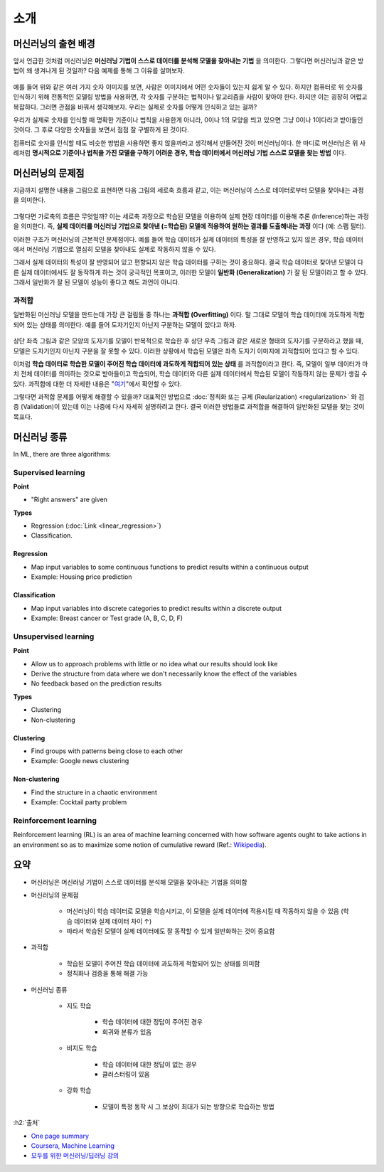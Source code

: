 ====
소개
====

머신러닝의 출현 배경
===================

앞서 언급한 것처럼 머신러닝은 **머신러닝 기법이 스스로 데이터를 분석해 모델을 찾아내는 기법** 을 의미한다. 그렇다면 머신러닝과 같은 방법이 왜 생겨나게 된 것일까? 다음 예제를 통해 그 이유를 살펴보자.

.. figure:: img/intro/numbers.png
    :align: center
    :scale: 100%

.. rst-class:: centered

    출처: `http://neuralnetworksanddeeplearning.com <http://neuralnetworksanddeeplearning.com/images/mnist_100_digits.png>`_

예를 들어 위와 같은 여러 가지 숫자 이미지를 보면, 사람은 이미지에서 어떤 숫자들이 있는지 쉽게 알 수 있다. 하지만 컴퓨터로 위 숫자를 인식하기 위해 전통적인 모델링 방법을 사용하면, 각 숫자를 구분하는 법칙이나 알고리즘을 사람이 찾아야 한다. 하지만 이는 굉장히 어렵고 복잡하다. 그러면 관점을 바꿔서 생각해보자. 우리는 실제로 숫자를 어떻게 인식하고 있는 걸까?

우리가 실제로 숫자를 인식할 때 명확한 기준이나 법칙을 사용한게 아니라, 0이나 1의 모양을 띄고 있으면 그냥 0이나 1이다라고 받아들인 것이다. 그 후로 다양한 숫자들을 보면서 점점 잘 구별하게 된 것이다.

컴퓨터로 숫자를 인식할 때도 비슷한 방법을 사용하면 좋지 않을까라고 생각해서 만들어진 것이 머신러닝이다. 한 마디로 머신러닝은 위 사례처럼 **명시적으로 기준이나 법칙을 가진 모델을 구하기 어려운 경우, 학습 데이터에서 머신러닝 기법 스스로 모델을 찾는 방법** 이다.


머신러닝의 문제점
================

지금까지 설명한 내용을 그림으로 표현하면 다음 그림의 세로축 흐름과 같고, 이는 머신러닝이 스스로 데이터로부터 모델을 찾아내는 과정을 의미한다.

.. figure:: img/intro/ml_process.png
    :align: center
    :scale: 50%

그렇다면 가로축의 흐름은 무엇일까? 이는 세로축 과정으로 학습된 모델을 이용하여 실제 현장 데이터를 이용해 추론 (Inference)하는 과정을 의미한다. 즉, **실제 데이터를 머신러닝 기법으로 찾아낸 (=학습된) 모델에 적용하여 원하는 결과를 도출해내는 과정** 이다 (예: 스팸 필터).

이러한 구조가 머신러닝의 근본적인 문제점이다. 예를 들어 학습 데이터가 실제 데이터의 특성을 잘 반영하고 있지 않은 경우, 학습 데이터에서 머신러닝 기법으로 열심히 모델을 찾아내도 실제로 작동하지 않을 수 있다.

그래서 실제 데이터의 특성이 잘 반영되어 있고 편향되지 않은 학습 데이터를 구하는 것이 중요하다. 결국 학습 데이터로 찾아낸 모델이 다른 실제 데이터에서도 잘 동작하게 하는 것이 궁극적인 목표이고, 이러한 모델이 **일반화 (Generalization)** 가 잘 된 모델이라고 할 수 있다. 그래서 일반화가 잘 된 모델이 성능이 좋다고 해도 과언이 아니다.

.. _overfitting:

과적합
******

일반화된 머신러닝 모델을 만드는데 가장 큰 걸림돌 중 하나는 **과적합 (Overfitting)** 이다. 말 그대로 모델이 학습 데이터에 과도하게 적합되어 있는 상태를 의미한다. 예를 들어 도자기인지 아닌지 구분하는 모델이 있다고 하자.

.. figure:: img/intro/overfitting_ex.png
    :align: center
    :scale: 50%

상단 좌측 그림과 같은 모양의 도자기를 모델이 반복적으로 학습한 후 상단 우측 그림과 같은 새로운 형태의 도자기를 구분하라고 했을 때, 모델은 도자기인지 아닌지 구분을 잘 못할 수 있다. 이러한 상황에서 학습된 모델은 좌측 도자기 이미지에 과적합되어 있다고 할 수 있다.

이처럼 **학습 데이터로 학습한 모델이 주어진 학습 데이터에 과도하게 적합되어 있는 상태** 를 과적합이라고 한다. 즉, 모델이 일부 데이터가 마치 전체 데이터를 의미하는 것으로 받아들이고 학습되어, 학습 데이터와 다른 실제 데이터에서 학습된 모델이 작동하지 않는 문제가 생길 수 있다. 과적합에 대한 더 자세한 내용은 "`여기 <regularization.html#advanced_overfitting>`_"에서 확인할 수 있다.

그렇다면 과적합 문제를 어떻게 해결할 수 있을까? 대표적인 방법으로 :doc:`정칙화 또는 규제 (Reularization) <regularization>` 와 검증 (Validation)이 있는데 이는 나중에 다시 자세히 설명하려고 한다. 결국 이러한 방법들로 과적합을 해결하여 일반화된 모델을 찾는 것이 목표다.


머신러닝 종류
=============

In ML, there are three algorithms:

.. figure:: img/intro/ml_algorithms.png
    :align: center
    :scale: 40%

Supervised learning
********************

**Point**

* "Right answers" are given

**Types**

* Regression (:doc:`Link <linear_regression>`)
* Classification.

-----------
Regression
-----------

* Map input variables to some continuous functions to predict results within a continuous output
* Example: Housing price prediction

.. figure:: img/intro/regression_ex.png
    :align: center
    :scale: 40%

--------------
Classification
--------------

* Map input variables into discrete categories to predict results within a discrete output
* Example: Breast cancer or Test grade (A, B, C, D, F)

.. figure:: img/intro/classification_ex1.png
    :align: center
    :scale: 40%

.. figure:: img/intro/classification_ex2.png
    :align: center
    :scale: 40%

Unsupervised learning
**********************

**Point**

* Allow us to approach problems with little or no idea what our results should look like
* Derive the structure from data where we don't necessarily know the effect of the variables
* No feedback based on the prediction results

**Types**

* Clustering
* Non-clustering

-----------
Clustering
-----------

* Find groups with patterns being close to each other
* Example: Google news clustering

.. figure:: img/intro/clustering_ex.png
    :align: center
    :scale: 40%

---------------
Non-clustering
---------------

* Find the structure in a chaotic environment
* Example: Cocktail party problem

.. figure:: img/intro/non-clustering_ex.png
    :align: center
    :scale: 40%


Reinforcement learning
***********************

Reinforcement learning (RL) is an area of machine learning concerned with how software agents ought to take actions in an environment so as to maximize some notion of cumulative reward (Ref.: `Wikipedia <https://en.wikipedia.org/wiki/Reinforcement_learning>`_).

.. figure:: img/intro/reinforcement_learning.png
    :align: center
    :scale: 40%


요약
====

* 머신러닝은 머신러닝 기법이 스스로 데이터를 분석해 모델을 찾아내는 기법을 의미함

* 머신러닝의 문제점

    * 머신러닝이 학습 데이터로 모델을 학습시키고, 이 모델을 실제 데이터에 적용시킬 때 작동하지 않을 수 있음 (학습 데이터와 실제 데이터 차이 ↑)
    * 따라서 학습된 모델이 실제 데이터에도 잘 동작할 수 있게 일반화하는 것이 중요함

* 과적합

    * 학습된 모델이 주어진 학습 데이터에 과도하게 적합되어 있는 상태를 의미함
    * 정칙화나 검증을 통해 해결 가능

* 머신러닝 종류

    * 지도 학습

        * 학습 데이터에 대한 정답이 주어진 경우
        * 회귀와 분류가 있음

    * 비지도 학습

        * 학습 데이터에 대한 정답이 없는 경우
        * 클러스터링이 있음

    * 강화 학습
        
        * 모델이 특정 동작 시 그 보상이 최대가 되는 방향으로 학습하는 방법


:h2:`출처`

* `One page summary <https://docs.google.com/document/d/1xXpvTas6hPVzixJcUIlihBr3DQet8KhHcFrkZ2SX9yE/edit?usp=sharing>`_
* `Coursera, Machine Learning <https://www.coursera.org/learn/machine-learning>`_
* `모두를 위한 머신러닝/딥러닝 강의 <http://hunkim.github.io/ml/>`_
